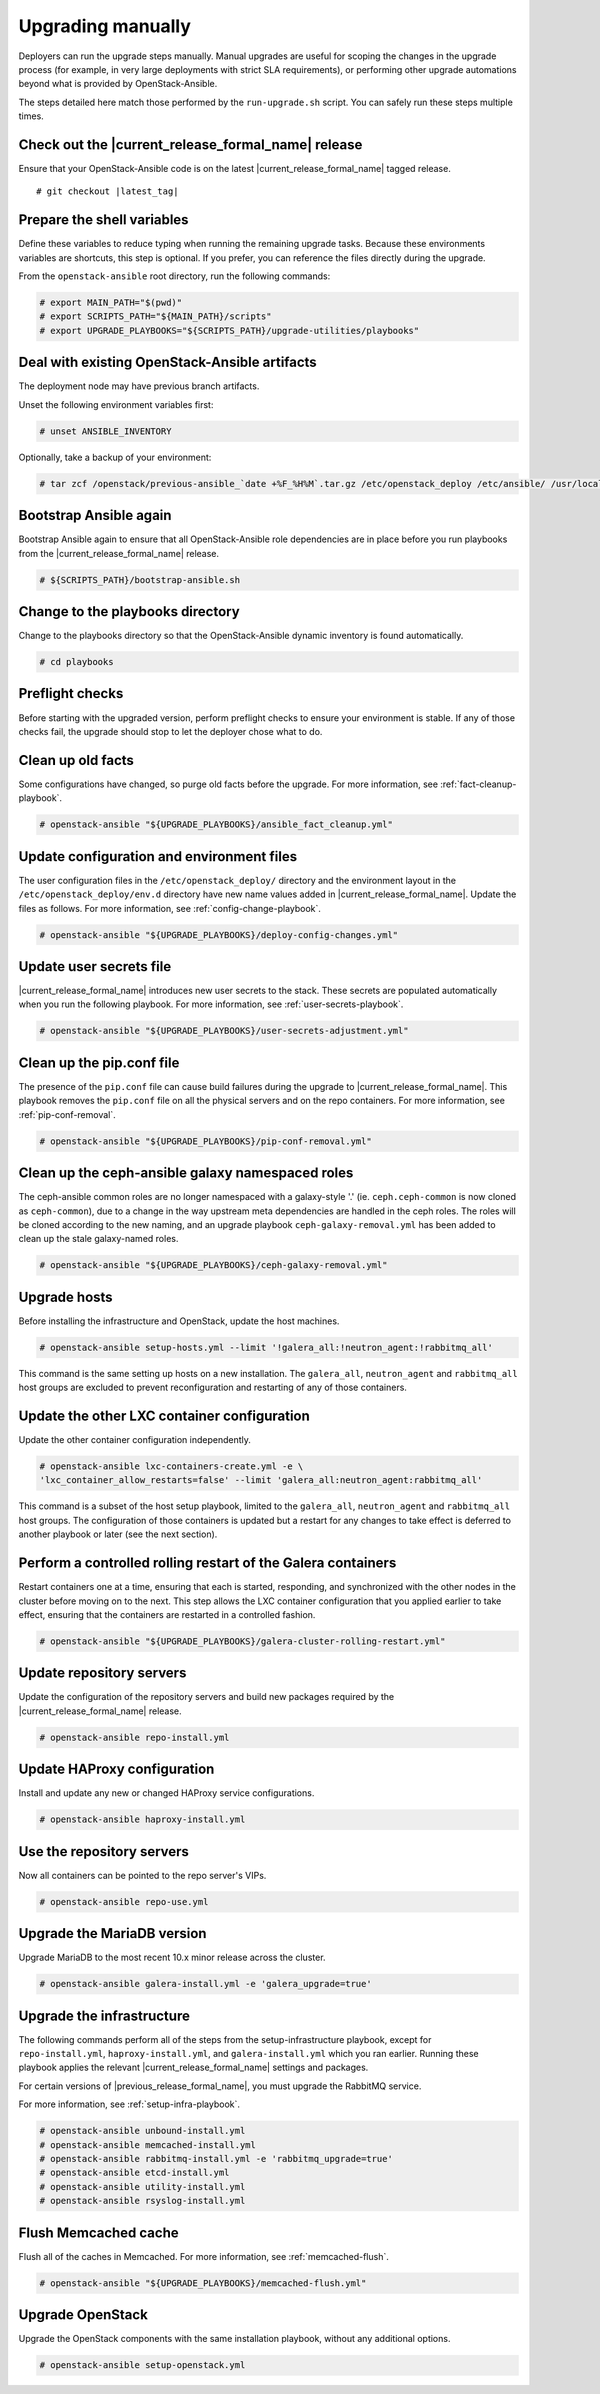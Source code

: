 .. _upgrading-manually:

Upgrading manually
==================

Deployers can run the upgrade steps manually. Manual upgrades are useful for
scoping the changes in the upgrade process (for example, in very large
deployments with strict SLA requirements), or performing other upgrade
automations beyond what is provided by OpenStack-Ansible.

The steps detailed here match those performed by the ``run-upgrade.sh``
script. You can safely run these steps multiple times.

Check out the |current_release_formal_name| release
~~~~~~~~~~~~~~~~~~~~~~~~~~~~~~~~~~~~~~~~~~~~~~~~~~~

Ensure that your OpenStack-Ansible code is on the latest
|current_release_formal_name| tagged release.

.. parsed-literal::

    # git checkout |latest_tag|

Prepare the shell variables
~~~~~~~~~~~~~~~~~~~~~~~~~~~

Define these variables to reduce typing when running the remaining upgrade
tasks. Because these environments variables are shortcuts, this step is
optional. If you prefer, you can reference the files directly during the
upgrade.

From the ``openstack-ansible`` root directory, run the following commands:

.. code-block:: console

    # export MAIN_PATH="$(pwd)"
    # export SCRIPTS_PATH="${MAIN_PATH}/scripts"
    # export UPGRADE_PLAYBOOKS="${SCRIPTS_PATH}/upgrade-utilities/playbooks"

Deal with existing OpenStack-Ansible artifacts
~~~~~~~~~~~~~~~~~~~~~~~~~~~~~~~~~~~~~~~~~~~~~~

The deployment node may have previous branch artifacts.

Unset the following environment variables first:

.. code-block:: console

    # unset ANSIBLE_INVENTORY

Optionally, take a backup of your environment:

.. code-block:: console

    # tar zcf /openstack/previous-ansible_`date +%F_%H%M`.tar.gz /etc/openstack_deploy /etc/ansible/ /usr/local/bin/openstack-ansible.rc

Bootstrap Ansible again
~~~~~~~~~~~~~~~~~~~~~~~

Bootstrap Ansible again to ensure that all OpenStack-Ansible role
dependencies are in place before you run playbooks from the
|current_release_formal_name| release.

.. code-block:: console

    # ${SCRIPTS_PATH}/bootstrap-ansible.sh

Change to the playbooks directory
~~~~~~~~~~~~~~~~~~~~~~~~~~~~~~~~~

Change to the playbooks directory so that the OpenStack-Ansible dynamic
inventory is found automatically.

.. code-block:: console

    # cd playbooks

Preflight checks
~~~~~~~~~~~~~~~~

Before starting with the upgraded version, perform preflight checks to ensure
your environment is stable. If any of those checks fail, the upgrade should
stop to let the deployer chose what to do.

Clean up old facts
~~~~~~~~~~~~~~~~~~

Some configurations have changed, so purge old facts before
the upgrade. For more information, see :ref:`fact-cleanup-playbook`.

.. code-block:: console

    # openstack-ansible "${UPGRADE_PLAYBOOKS}/ansible_fact_cleanup.yml"

Update configuration and environment files
~~~~~~~~~~~~~~~~~~~~~~~~~~~~~~~~~~~~~~~~~~

The user configuration files in the ``/etc/openstack_deploy/`` directory and
the environment layout in the ``/etc/openstack_deploy/env.d`` directory have
new name values added in |current_release_formal_name|. Update the files as
follows. For more information, see :ref:`config-change-playbook`.

.. code-block:: console

    # openstack-ansible "${UPGRADE_PLAYBOOKS}/deploy-config-changes.yml"

Update user secrets file
~~~~~~~~~~~~~~~~~~~~~~~~

|current_release_formal_name| introduces new user secrets to the stack.
These secrets are populated automatically when you run the following playbook.
For more information, see :ref:`user-secrets-playbook`.

.. code-block:: console

    # openstack-ansible "${UPGRADE_PLAYBOOKS}/user-secrets-adjustment.yml"

Clean up the pip.conf file
~~~~~~~~~~~~~~~~~~~~~~~~~~

The presence of the ``pip.conf`` file can cause build failures during the
upgrade to |current_release_formal_name|. This playbook removes the
``pip.conf`` file on all the physical servers and on the repo containers.
For more information, see :ref:`pip-conf-removal`.

.. code-block:: console

    # openstack-ansible "${UPGRADE_PLAYBOOKS}/pip-conf-removal.yml"

Clean up the ceph-ansible galaxy namespaced roles
~~~~~~~~~~~~~~~~~~~~~~~~~~~~~~~~~~~~~~~~~~~~~~~~~

The ceph-ansible common roles are no longer namespaced with a galaxy-style
'.' (ie. ``ceph.ceph-common`` is now cloned as ``ceph-common``), due to a
change in the way upstream meta dependencies are handled in the ceph roles.
The roles will be cloned according to the new naming, and an upgrade
playbook ``ceph-galaxy-removal.yml`` has been added to clean up the stale
galaxy-named roles.

.. code-block:: console

    # openstack-ansible "${UPGRADE_PLAYBOOKS}/ceph-galaxy-removal.yml"

Upgrade hosts
~~~~~~~~~~~~~

Before installing the infrastructure and OpenStack, update the host machines.

.. code-block:: console

    # openstack-ansible setup-hosts.yml --limit '!galera_all:!neutron_agent:!rabbitmq_all'

This command is the same setting up hosts on a new installation. The
``galera_all``, ``neutron_agent`` and ``rabbitmq_all`` host groups are excluded
to prevent reconfiguration and restarting of any of those containers.

Update the other LXC container configuration
~~~~~~~~~~~~~~~~~~~~~~~~~~~~~~~~~~~~~~~~~~~~

Update the other container configuration independently.

.. code-block:: console

    # openstack-ansible lxc-containers-create.yml -e \
    'lxc_container_allow_restarts=false' --limit 'galera_all:neutron_agent:rabbitmq_all'

This command is a subset of the host setup playbook, limited to the
``galera_all``, ``neutron_agent`` and ``rabbitmq_all`` host groups.
The configuration of those containers is updated but a restart for
any changes to take effect is deferred to another playbook or later
(see the next section).

Perform a controlled rolling restart of the Galera containers
~~~~~~~~~~~~~~~~~~~~~~~~~~~~~~~~~~~~~~~~~~~~~~~~~~~~~~~~~~~~~

Restart containers one at a time, ensuring that each is started, responding,
and synchronized with the other nodes in the cluster before moving on to the
next. This step allows the LXC container configuration that you applied earlier
to take effect, ensuring that the containers are restarted in a controlled
fashion.

.. code-block:: console

    # openstack-ansible "${UPGRADE_PLAYBOOKS}/galera-cluster-rolling-restart.yml"

Update repository servers
~~~~~~~~~~~~~~~~~~~~~~~~~

Update the configuration of the repository servers and build new packages
required by the |current_release_formal_name| release.

.. code-block:: console

    # openstack-ansible repo-install.yml

Update HAProxy configuration
~~~~~~~~~~~~~~~~~~~~~~~~~~~~

Install and update any new or changed HAProxy service configurations.

.. code-block:: console

    # openstack-ansible haproxy-install.yml

Use the repository servers
~~~~~~~~~~~~~~~~~~~~~~~~~~

Now all containers can be pointed to the repo server's VIPs.

.. code-block:: console

    # openstack-ansible repo-use.yml

Upgrade the MariaDB version
~~~~~~~~~~~~~~~~~~~~~~~~~~~

Upgrade MariaDB to the most recent 10.x minor release across the cluster.

.. code-block:: console

    # openstack-ansible galera-install.yml -e 'galera_upgrade=true'

Upgrade the infrastructure
~~~~~~~~~~~~~~~~~~~~~~~~~~

The following commands perform all of the steps from the setup-infrastructure
playbook, except for ``repo-install.yml``, ``haproxy-install.yml``, and
``galera-install.yml`` which you ran earlier.
Running these playbook applies the relevant |current_release_formal_name|
settings and packages.

For certain versions of |previous_release_formal_name|, you must upgrade
the RabbitMQ service.

For more information, see :ref:`setup-infra-playbook`.

.. code-block:: console

    # openstack-ansible unbound-install.yml
    # openstack-ansible memcached-install.yml
    # openstack-ansible rabbitmq-install.yml -e 'rabbitmq_upgrade=true'
    # openstack-ansible etcd-install.yml
    # openstack-ansible utility-install.yml
    # openstack-ansible rsyslog-install.yml

Flush Memcached cache
~~~~~~~~~~~~~~~~~~~~~

Flush all of the caches in Memcached. For more information,
see :ref:`memcached-flush`.

.. code-block:: console

    # openstack-ansible "${UPGRADE_PLAYBOOKS}/memcached-flush.yml"

Upgrade OpenStack
~~~~~~~~~~~~~~~~~

Upgrade the OpenStack components with the same installation
playbook, without any additional options.

.. code-block:: console

    # openstack-ansible setup-openstack.yml
